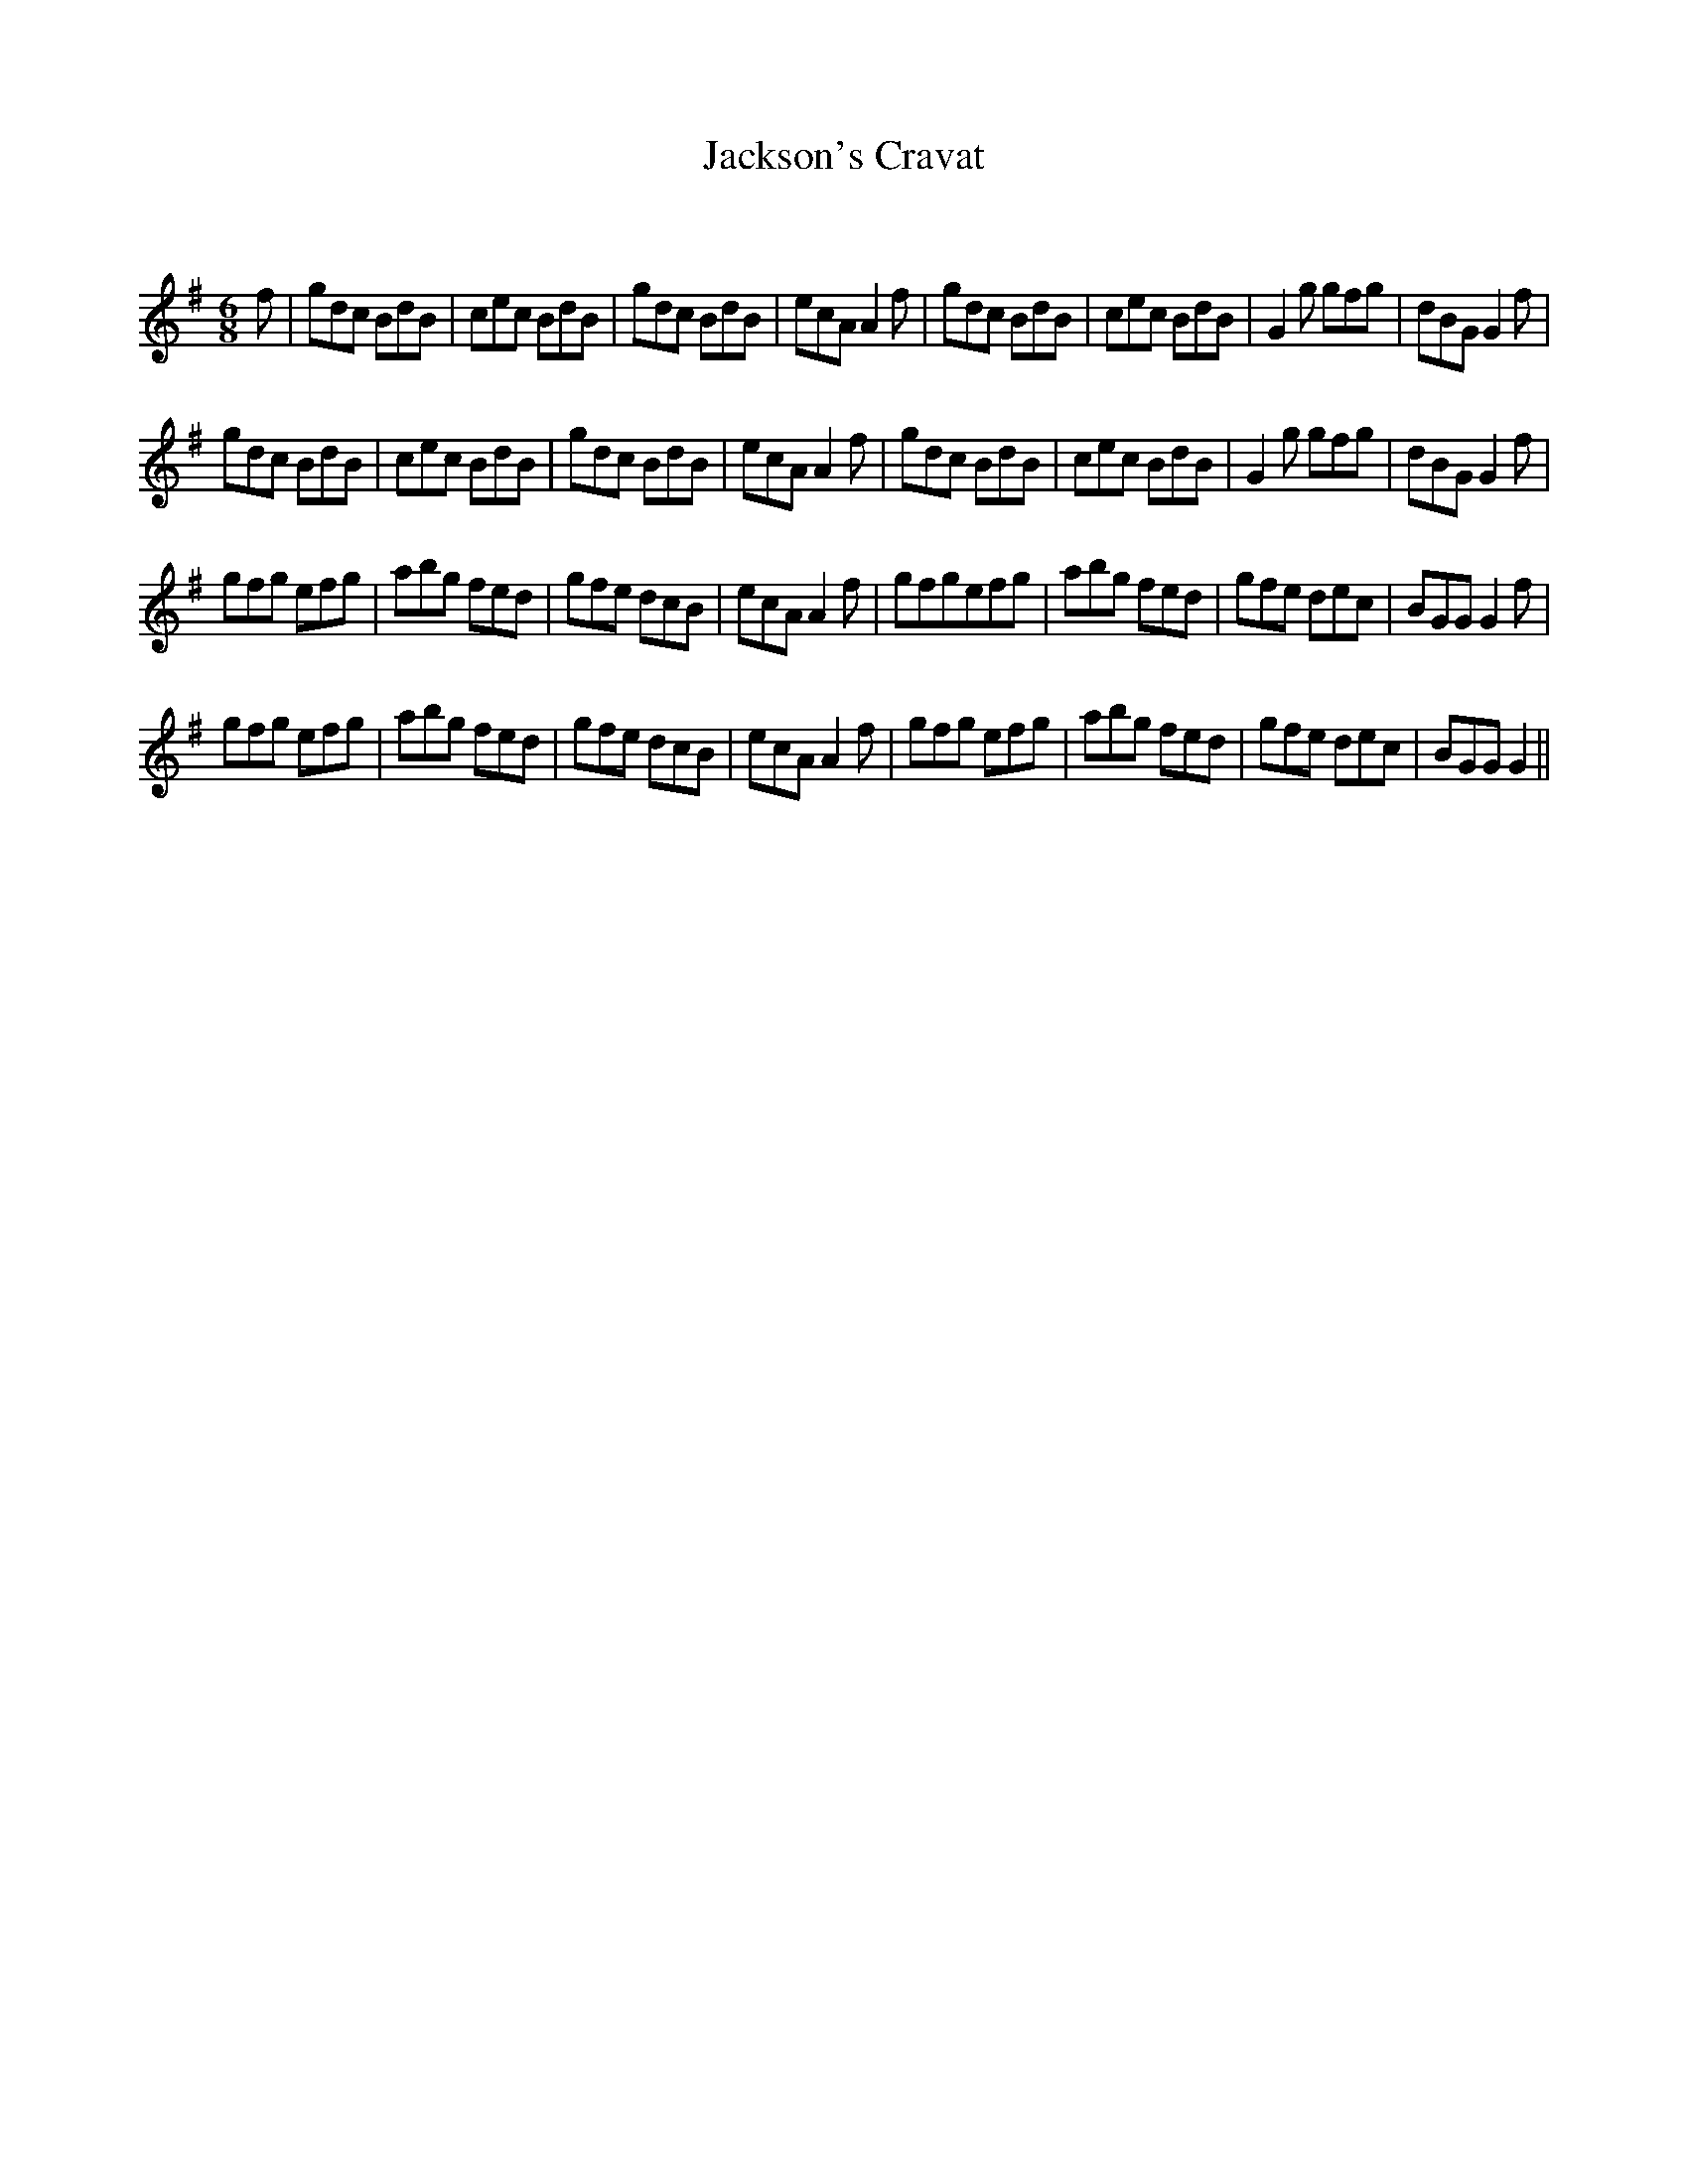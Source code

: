 X:1
T: Jackson's Cravat
C:
R:Jig
Q:180
K:G
M:6/8
L:1/16
f2|g2d2c2 B2d2B2|c2e2c2 B2d2B2|g2d2c2 B2d2B2|e2c2A2 A4f2|g2d2c2 B2d2B2|c2e2c2 B2d2B2|G4g2 g2f2g2|d2B2G2 G4f2|
g2d2c2 B2d2B2|c2e2c2 B2d2B2|g2d2c2 B2d2B2|e2c2A2 A4f2|g2d2c2 B2d2B2|c2e2c2 B2d2B2|G4g2 g2f2g2|d2B2G2 G4f2|
g2f2g2 e2f2g2|a2b2g2 f2e2d2|g2f2e2 d2c2B2|e2c2A2 A4f2|g2f2g2e2f2g2|a2b2g2 f2e2d2|g2f2e2 d2e2c2|B2G2G2 G4f2|
g2f2g2 e2f2g2|a2b2g2 f2e2d2|g2f2e2 d2c2B2|e2c2A2 A4f2|g2f2g2 e2f2g2|a2b2g2 f2e2d2|g2f2e2 d2e2c2|B2G2G2 G4||
